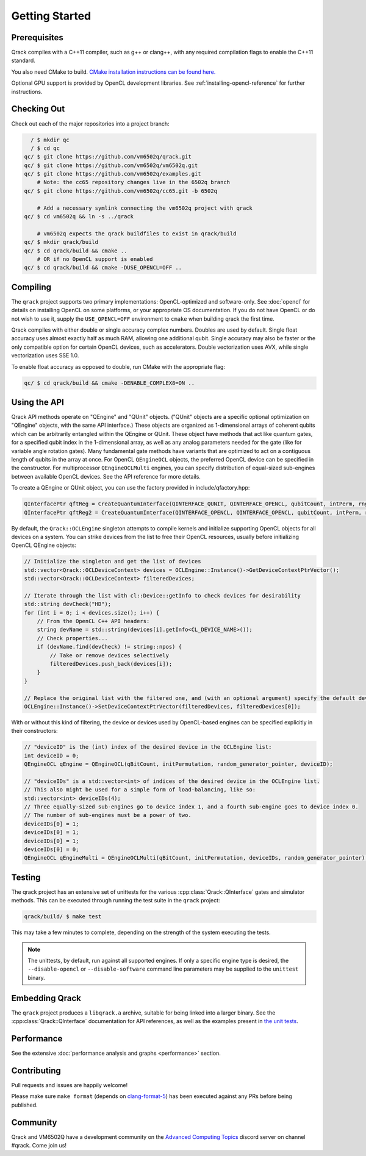 Getting Started
---------------

Prerequisites
~~~~~~~~~~~~~

Qrack compiles with a C++11 compiler, such as g++ or clang++, with any required compilation flags to enable the C++11 standard.

You also need CMake to build. `CMake installation instructions can be found here. <https://cmake.org/install/>`_

Optional GPU support is provided by OpenCL development libraries. See :ref:`installing-opencl-reference` for further instructions.

Checking Out
~~~~~~~~~~~~

Check out each of the major repositories into a project branch:

.. code-block:: bash

          / $ mkdir qc
          / $ cd qc
        qc/ $ git clone https://github.com/vm6502q/qrack.git
        qc/ $ git clone https://github.com/vm6502q/vm6502q.git
        qc/ $ git clone https://github.com/vm6502q/examples.git
            # Note: the cc65 repository changes live in the 6502q branch
        qc/ $ git clone https://github.com/vm6502q/cc65.git -b 6502q

            # Add a necessary symlink connecting the vm6502q project with qrack
        qc/ $ cd vm6502q && ln -s ../qrack

            # vm6502q expects the qrack buildfiles to exist in qrack/build
        qc/ $ mkdir qrack/build
        qc/ $ cd qrack/build && cmake ..
            # OR if no OpenCL support is enabled
        qc/ $ cd qrack/build && cmake -DUSE_OPENCL=OFF ..

Compiling
~~~~~~~~~

The ``qrack`` project supports two primary implementations: OpenCL-optimized and software-only.  See :doc:`opencl` for details on installing OpenCL on some platforms, or your appropriate OS documentation. If you do not have OpenCL or do not wish to use it, supply the ``USE_OPENCL=OFF`` environment to ``cmake`` when building qrack the first time.

Qrack compiles with either double or single accuracy complex numbers. Doubles are used by default. Single float accuracy uses almost exactly half as much RAM, allowing one additional qubit. Single accuracy may also be faster or the only compatible option for certain OpenCL devices, such as accelerators. Double vectorization uses AVX, while single vectorization uses SSE 1.0.

To enable float accuracy as opposed to double, run CMake with the appropriate flag:

.. code-block:: bash

    qc/ $ cd qrack/build && cmake -DENABLE_COMPLEX8=ON ..

Using the API
~~~~~~~~~~~~~

Qrack API methods operate on "QEngine" and "QUnit" objects. ("QUnit" objects are a specific optional optimization on "QEngine" objects, with the same API interface.) These objects are organized as 1-dimensional arrays of coherent qubits which can be arbitrarily entangled within the QEngine or QUnit. These object have methods that act like quantum gates, for a specified qubit index in the 1-dimensional array, as well as any analog parameters needed for the gate (like for variable angle rotation gates). Many fundamental gate methods have variants that are optimized to act on a contiguous length of qubits in the array at once. For OpenCL ``QEngineOCL`` objects, the preferred OpenCL device can be specified in the constructor. For multiprocessor ``QEngineOCLMulti`` engines, you can specify distribution of equal-sized sub-engines between available OpenCL devices. See the API reference for more details.

To create a QEngine or QUnit object, you can use the factory provided in include/qfactory.hpp:

.. code-block:: c

    QInterfacePtr qftReg = CreateQuantumInterface(QINTERFACE_QUNIT, QINTERFACE_OPENCL, qubitCount, intPerm, rng);
    QInterfacePtr qftReg2 = CreateQuantumInterface(QINTERFACE_OPENCL, QINTERFACE_OPENCL, qubitCount, intPerm, rng);

By default, the ``Qrack::OCLEngine`` singleton attempts to compile kernels and initialize supporting OpenCL objects for all devices on a system. You can strike devices from the list to free their OpenCL resources, usually before initializing OpenCL QEngine objects:

.. code-block:: c

    // Initialize the singleton and get the list of devices
    std::vector<Qrack::OCLDeviceContext> devices = OCLEngine::Instance()->GetDeviceContextPtrVector();
    std::vector<Qrack::OCLDeviceContext> filteredDevices;

    // Iterate through the list with cl::Device::getInfo to check devices for desirability
    std::string devCheck("HD");
    for (int i = 0; i < devices.size(); i++) {
        // From the OpenCL C++ API headers:
        string devName = std::string(devices[i].getInfo<CL_DEVICE_NAME>());
        // Check properties...
        if (devName.find(devCheck) != string::npos) {
            // Take or remove devices selectively
            filteredDevices.push_back(devices[i]);
        }
    }

    // Replace the original list with the filtered one, and (with an optional argument) specify the default device.
    OCLEngine::Instance()->SetDeviceContextPtrVector(filteredDevices, filteredDevices[0]);

With or without this kind of filtering, the device or devices used by OpenCL-based engines can be specified explicitly in their constructors:

.. code-block:: c
    
    // "deviceID" is the (int) index of the desired device in the OCLEngine list:
    int deviceID = 0;
    QEngineOCL qEngine = QEngineOCL(qBitCount, initPermutation, random_generator_pointer, deviceID);

    // "deviceIDs" is a std::vector<int> of indices of the desired device in the OCLEngine list.
    // This also might be used for a simple form of load-balancing, like so:
    std::vector<int> deviceIDs(4);
    // Three equally-sized sub-engines go to device index 1, and a fourth sub-engine goes to device index 0.
    // The number of sub-engines must be a power of two.
    deviceIDs[0] = 1;
    deviceIDs[0] = 1;
    deviceIDs[0] = 1;
    deviceIDs[0] = 0;
    QEngineOCL qEngineMulti = QEngineOCLMulti(qBitCount, initPermutation, deviceIDs, random_generator_pointer);

Testing
~~~~~~~

The qrack project has an extensive set of unittests for the various :cpp:class:`Qrack::QInterface` gates and simulator methods.  This can be executed through running the test suite in the ``qrack`` project:

.. code-block:: bash

     qrack/build/ $ make test

This may take a few minutes to complete, depending on the strength of the system executing the tests.

.. note::

    The unittests, by default, run against all supported engines.  If only a specific engine type is desired, the ``--disable-opencl`` or ``--disable-software`` command line parameters may be supplied to the ``unittest`` binary.


Embedding Qrack
~~~~~~~~~~~~~~~

The ``qrack`` project produces a ``libqrack.a`` archive, suitable for being linked into a larger binary.  See the :cpp:class:`Qrack::QInterface` documentation for API references, as well as the examples present in `the unit tests <https://github.com/vm6502q/qrack/blob/master/tests.cpp>`_.

Performance
~~~~~~~~~~~

See the extensive :doc:`performance analysis and graphs <performance>` section.

Contributing
~~~~~~~~~~~~

Pull requests and issues are happily welcome!

Please make sure ``make format`` (depends on `clang-format-5 <https://clang.llvm.org/docs/ClangFormat.html>`_) has been executed against any PRs before being published.

Community
~~~~~~~~~

Qrack and VM6502Q have a development community on the `Advanced Computing Topics <https://discord.gg/yDZBuhu>`_ discord server on channel #qrack.  Come join us!

